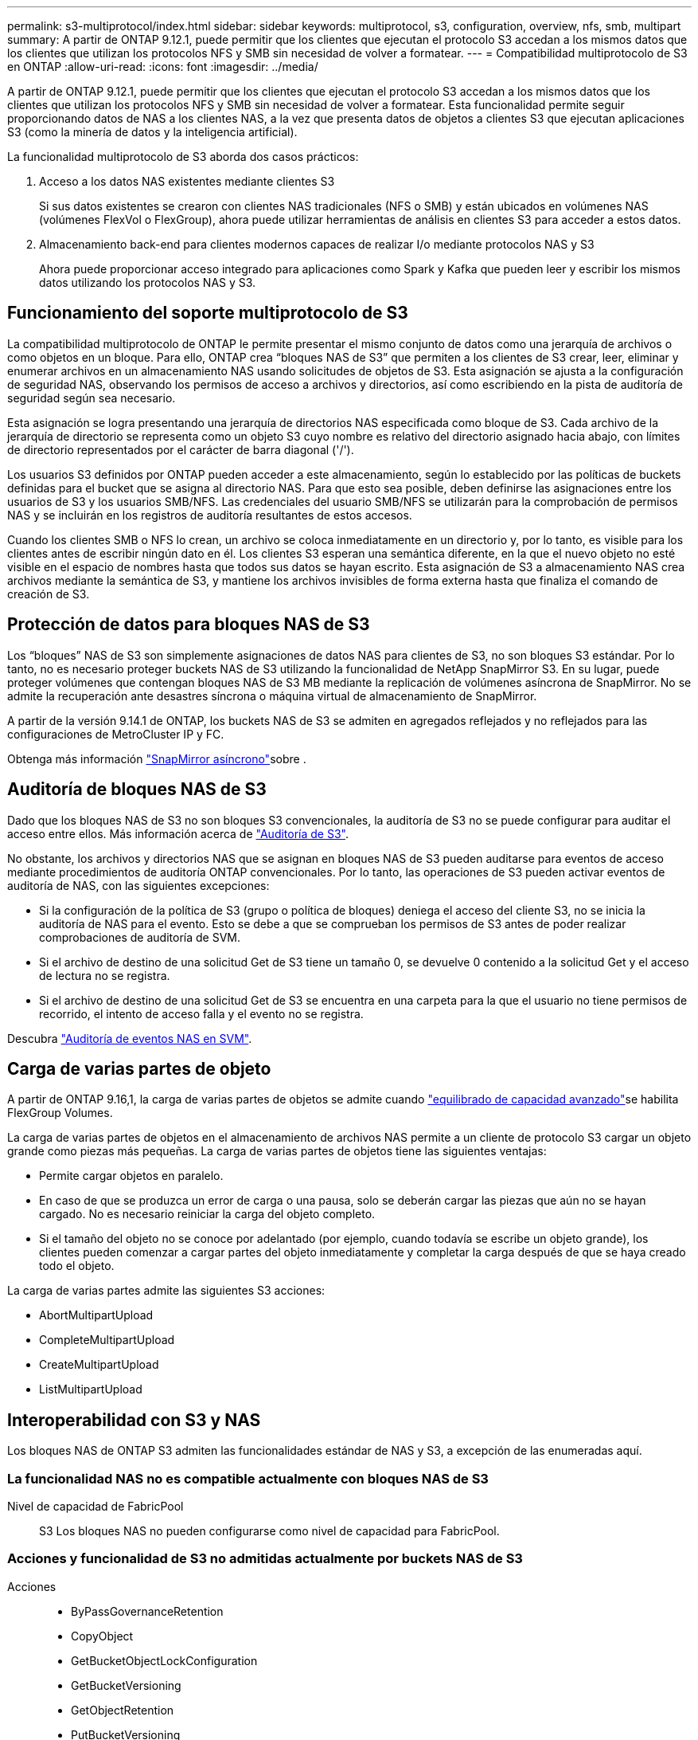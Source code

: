 ---
permalink: s3-multiprotocol/index.html 
sidebar: sidebar 
keywords: multiprotocol, s3, configuration, overview, nfs, smb, multipart 
summary: A partir de ONTAP 9.12.1, puede permitir que los clientes que ejecutan el protocolo S3 accedan a los mismos datos que los clientes que utilizan los protocolos NFS y SMB sin necesidad de volver a formatear. 
---
= Compatibilidad multiprotocolo de S3 en ONTAP
:allow-uri-read: 
:icons: font
:imagesdir: ../media/


[role="lead"]
A partir de ONTAP 9.12.1, puede permitir que los clientes que ejecutan el protocolo S3 accedan a los mismos datos que los clientes que utilizan los protocolos NFS y SMB sin necesidad de volver a formatear. Esta funcionalidad permite seguir proporcionando datos de NAS a los clientes NAS, a la vez que presenta datos de objetos a clientes S3 que ejecutan aplicaciones S3 (como la minería de datos y la inteligencia artificial).

La funcionalidad multiprotocolo de S3 aborda dos casos prácticos:

. Acceso a los datos NAS existentes mediante clientes S3
+
Si sus datos existentes se crearon con clientes NAS tradicionales (NFS o SMB) y están ubicados en volúmenes NAS (volúmenes FlexVol o FlexGroup), ahora puede utilizar herramientas de análisis en clientes S3 para acceder a estos datos.

. Almacenamiento back-end para clientes modernos capaces de realizar I/o mediante protocolos NAS y S3
+
Ahora puede proporcionar acceso integrado para aplicaciones como Spark y Kafka que pueden leer y escribir los mismos datos utilizando los protocolos NAS y S3.





== Funcionamiento del soporte multiprotocolo de S3

La compatibilidad multiprotocolo de ONTAP le permite presentar el mismo conjunto de datos como una jerarquía de archivos o como objetos en un bloque. Para ello, ONTAP crea “bloques NAS de S3” que permiten a los clientes de S3 crear, leer, eliminar y enumerar archivos en un almacenamiento NAS usando solicitudes de objetos de S3. Esta asignación se ajusta a la configuración de seguridad NAS, observando los permisos de acceso a archivos y directorios, así como escribiendo en la pista de auditoría de seguridad según sea necesario.

Esta asignación se logra presentando una jerarquía de directorios NAS especificada como bloque de S3. Cada archivo de la jerarquía de directorio se representa como un objeto S3 cuyo nombre es relativo del directorio asignado hacia abajo, con límites de directorio representados por el carácter de barra diagonal ('/').

Los usuarios S3 definidos por ONTAP pueden acceder a este almacenamiento, según lo establecido por las políticas de buckets definidas para el bucket que se asigna al directorio NAS. Para que esto sea posible, deben definirse las asignaciones entre los usuarios de S3 y los usuarios SMB/NFS. Las credenciales del usuario SMB/NFS se utilizarán para la comprobación de permisos NAS y se incluirán en los registros de auditoría resultantes de estos accesos.

Cuando los clientes SMB o NFS lo crean, un archivo se coloca inmediatamente en un directorio y, por lo tanto, es visible para los clientes antes de escribir ningún dato en él. Los clientes S3 esperan una semántica diferente, en la que el nuevo objeto no esté visible en el espacio de nombres hasta que todos sus datos se hayan escrito. Esta asignación de S3 a almacenamiento NAS crea archivos mediante la semántica de S3, y mantiene los archivos invisibles de forma externa hasta que finaliza el comando de creación de S3.



== Protección de datos para bloques NAS de S3

Los “bloques” NAS de S3 son simplemente asignaciones de datos NAS para clientes de S3, no son bloques S3 estándar. Por lo tanto, no es necesario proteger buckets NAS de S3 utilizando la funcionalidad de NetApp SnapMirror S3. En su lugar, puede proteger volúmenes que contengan bloques NAS de S3 MB mediante la replicación de volúmenes asíncrona de SnapMirror. No se admite la recuperación ante desastres síncrona o máquina virtual de almacenamiento de SnapMirror.

A partir de la versión 9.14.1 de ONTAP, los buckets NAS de S3 se admiten en agregados reflejados y no reflejados para las configuraciones de MetroCluster IP y FC.

Obtenga más información link:../data-protection/snapmirror-disaster-recovery-concept.html#data-protection-relationships["SnapMirror asíncrono"]sobre .



== Auditoría de bloques NAS de S3

Dado que los bloques NAS de S3 no son bloques S3 convencionales, la auditoría de S3 no se puede configurar para auditar el acceso entre ellos. Más información acerca de link:../s3-audit/index.html["Auditoría de S3"].

No obstante, los archivos y directorios NAS que se asignan en bloques NAS de S3 pueden auditarse para eventos de acceso mediante procedimientos de auditoría ONTAP convencionales. Por lo tanto, las operaciones de S3 pueden activar eventos de auditoría de NAS, con las siguientes excepciones:

* Si la configuración de la política de S3 (grupo o política de bloques) deniega el acceso del cliente S3, no se inicia la auditoría de NAS para el evento. Esto se debe a que se comprueban los permisos de S3 antes de poder realizar comprobaciones de auditoría de SVM.
* Si el archivo de destino de una solicitud Get de S3 tiene un tamaño 0, se devuelve 0 contenido a la solicitud Get y el acceso de lectura no se registra.
* Si el archivo de destino de una solicitud Get de S3 se encuentra en una carpeta para la que el usuario no tiene permisos de recorrido, el intento de acceso falla y el evento no se registra.


Descubra link:../nas-audit/index.html["Auditoría de eventos NAS en SVM"].



== Carga de varias partes de objeto

A partir de ONTAP 9.16,1, la carga de varias partes de objetos se admite cuando link:../flexgroup/enable-adv-capacity-flexgroup-task.html["equilibrado de capacidad avanzado"]se habilita FlexGroup Volumes.

La carga de varias partes de objetos en el almacenamiento de archivos NAS permite a un cliente de protocolo S3 cargar un objeto grande como piezas más pequeñas. La carga de varias partes de objetos tiene las siguientes ventajas:

* Permite cargar objetos en paralelo.
* En caso de que se produzca un error de carga o una pausa, solo se deberán cargar las piezas que aún no se hayan cargado. No es necesario reiniciar la carga del objeto completo.
* Si el tamaño del objeto no se conoce por adelantado (por ejemplo, cuando todavía se escribe un objeto grande), los clientes pueden comenzar a cargar partes del objeto inmediatamente y completar la carga después de que se haya creado todo el objeto.


La carga de varias partes admite las siguientes S3 acciones:

* AbortMultipartUpload
* CompleteMultipartUpload
* CreateMultipartUpload
* ListMultipartUpload




== Interoperabilidad con S3 y NAS

Los bloques NAS de ONTAP S3 admiten las funcionalidades estándar de NAS y S3, a excepción de las enumeradas aquí.



=== La funcionalidad NAS no es compatible actualmente con bloques NAS de S3

Nivel de capacidad de FabricPool:: S3 Los bloques NAS no pueden configurarse como nivel de capacidad para FabricPool.




=== Acciones y funcionalidad de S3 no admitidas actualmente por buckets NAS de S3

Acciones::
+
--
* ByPassGovernanceRetention
* CopyObject
* GetBucketObjectLockConfiguration
* GetBucketVersioning
* GetObjectRetention
* PutBucketVersioning
* PutObjectLockConfiguration
* PutObjectRetention
* Control de versiones de lista
* ListObjectVersions


--



NOTE: Estas acciones de S3 no son compatibles específicamente cuando se utiliza S3 en bloques de NAS de S3. Cuando se utilizan cubos S3 nativos, estas acciones son link:../s3-config/ontap-s3-supported-actions-reference.html["compatible con normalidad"].

Metadatos de usuario de AWS::
+
--
* Para ONTAP 9.15.1 y versiones anteriores, los pares clave-valores recibidos como parte de los metadatos del usuario S3 no se almacenan en el disco junto con los datos de los objetos.
* Para ONTAP 9.15.1 y versiones anteriores, se ignoran los encabezados de solicitud con el prefijo “x-amz-meta”.


--
Etiquetas de AWS::
+
--
* Para ONTAP 9.15.1 y versiones anteriores en las solicitudes PUT y Multipart Initiate, se ignoran las cabeceras con el prefijo «x-amz-tagging».
* Para ONTAP 9.15.1 y versiones anteriores, las solicitudes de actualización de etiquetas en un archivo existente (solicitudes PUT, GET y Delete con la cadena de consulta de etiquetado) se rechazan con un error.


--
Creación de versiones:: No es posible especificar el control de versiones en la configuración de asignación de bloques.
+
--
* Las solicitudes que incluyen especificaciones de versión no nulas (el ID de versión=cadena de consulta xyz) reciben respuestas de error.
* Las solicitudes que afectan al estado de control de versiones de un bloque se rechazan con errores.


--

